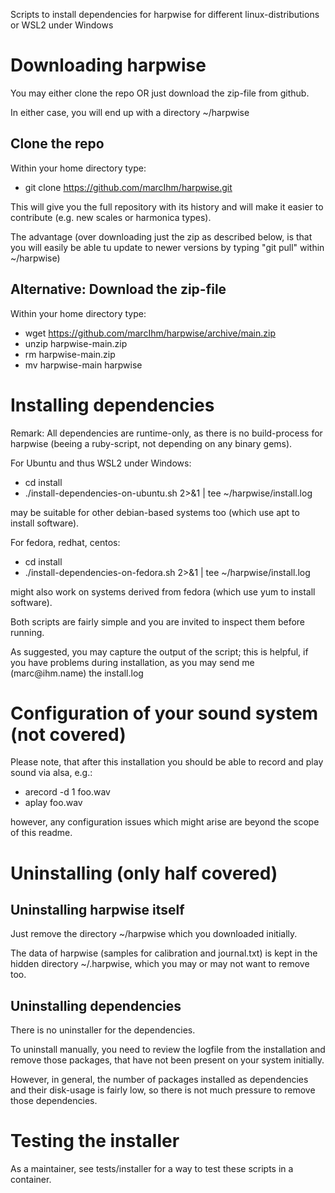 Scripts to install dependencies for harpwise for different
linux-distributions or WSL2 under Windows

* Downloading harpwise

  You may either clone the repo OR just download the zip-file from
  github.

  In either case, you will end up with a directory ~/harpwise

** Clone the repo

   Within your home directory type:

   - git clone https://github.com/marcIhm/harpwise.git

   This will give you the full repository with its history and will make
   it easier to contribute (e.g. new scales or harmonica types).

   The advantage (over downloading just the zip as described below, is
   that you will easily be able tu update to newer versions by typing
   "git pull" within ~/harpwise)

** Alternative: Download the zip-file 

   Within your home directory type:

   - wget https://github.com/marcIhm/harpwise/archive/main.zip
   - unzip harpwise-main.zip
   - rm harpwise-main.zip
   - mv harpwise-main harpwise
  
* Installing dependencies

  Remark: All dependencies are runtime-only, as there is no
  build-process for harpwise (beeing a ruby-script, not depending on
  any binary gems).

  For Ubuntu and thus WSL2 under Windows:

    - cd install
    - ./install-dependencies-on-ubuntu.sh 2>&1 | tee ~/harpwise/install.log

  may be suitable for other debian-based systems too (which use apt to
  install software).


  For fedora, redhat, centos:

    - cd install
    - ./install-dependencies-on-fedora.sh 2>&1 | tee ~/harpwise/install.log

  might also work on systems derived from fedora (which use yum to
  install software).


  Both scripts are fairly simple and you are invited to inspect them
  before running.


  As suggested, you may capture the output of the script; this is
  helpful, if you have problems during installation, as you may send
  me (marc@ihm.name) the install.log

* Configuration of your sound system (not covered)

  Please note, that after this installation you should be able to record
  and play sound via alsa, e.g.:

  - arecord -d 1 foo.wav
  - aplay foo.wav

  however, any configuration issues which might arise are beyond the
  scope of this readme.

* Uninstalling (only half covered)

** Uninstalling harpwise itself

   Just remove the directory ~/harpwise which you downloaded
   initially.

   The data of harpwise (samples for calibration and
   journal.txt) is kept in the hidden directory ~/.harpwise,
   which you may or may not want to remove too.

** Uninstalling dependencies 

   There is no uninstaller for the dependencies.

   To uninstall manually, you need to review the logfile from the
   installation and remove those packages, that have not been present
   on your system initially.

   However, in general, the number of packages installed as
   dependencies and their disk-usage is fairly low, so there is not
   much pressure to remove those dependencies.

* Testing the installer

  As a maintainer, see tests/installer for a way to test these scripts
  in a container.
